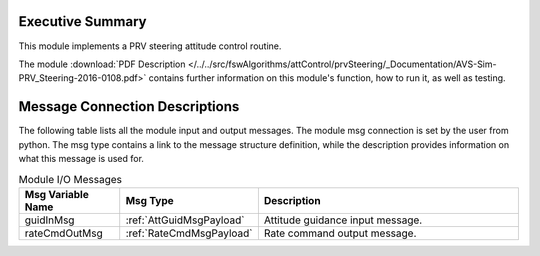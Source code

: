 Executive Summary
-----------------

This module implements a PRV steering attitude control routine.

The module
:download:`PDF Description </../../src/fswAlgorithms/attControl/prvSteering/_Documentation/AVS-Sim-PRV_Steering-2016-0108.pdf>`
contains further information on this module's function,
how to run it, as well as testing.

Message Connection Descriptions
-------------------------------
The following table lists all the module input and output messages.  The module msg connection is set by the
user from python.  The msg type contains a link to the message structure definition, while the description
provides information on what this message is used for.



.. table:: Module I/O Messages
    :widths: 35 35 100

    +-----------------------+-----------------------------------+---------------------------------------------------+
    | Msg Variable Name     | Msg Type                          | Description                                       |
    +=======================+===================================+===================================================+
    | guidInMsg             | :ref:`AttGuidMsgPayload`          | Attitude guidance input message.                  |
    +-----------------------+-----------------------------------+---------------------------------------------------+
    | rateCmdOutMsg         | :ref:`RateCmdMsgPayload`          | Rate command output message.                      |
    +-----------------------+-----------------------------------+---------------------------------------------------+
